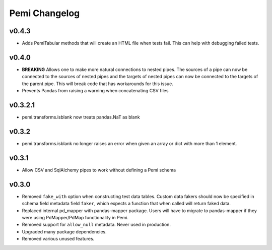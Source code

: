 Pemi Changelog
==============

v0.4.3
------

* Adds PemiTabular methods that will create an HTML file when tests fail.  This can
  help with debugging failed tests.

v0.4.0
------

* **BREAKING** Allows one to make more natural connections to nested pipes.  The sources
  of a pipe can now be connected to the sources of nested pipes and the targets of
  nested pipes can now be connected to the targets of the parent pipe.  This will break
  code that has workarounds for this issue.
* Prevents Pandas from raising a warning when concatenating CSV files

v0.3.2.1
--------
* pemi.transforms.isblank now treats pandas.NaT as blank

v0.3.2
------
* pemi.transforms.isblank no longer raises an error when given an array or dict with
  more than 1 element.

v0.3.1
------
* Allow CSV and SqlAlchemy pipes to work without defining a Pemi schema

v0.3.0
------
* Removed ``fake_with`` option when constructing test data tables.  Custom data fakers should
  now be specified in schema field metadata field ``faker``, which expects a function that
  when called will return faked data.
* Replaced internal pd_mapper with pandas-mapper package.  Users will have to migrate
  to pandas-mapper if they were using PdMapper/PdMap functionality in Pemi.
* Removed support for ``allow_null`` metadata.  Never used in production.
* Upgraded many package dependencies.
* Removed various unused features.
